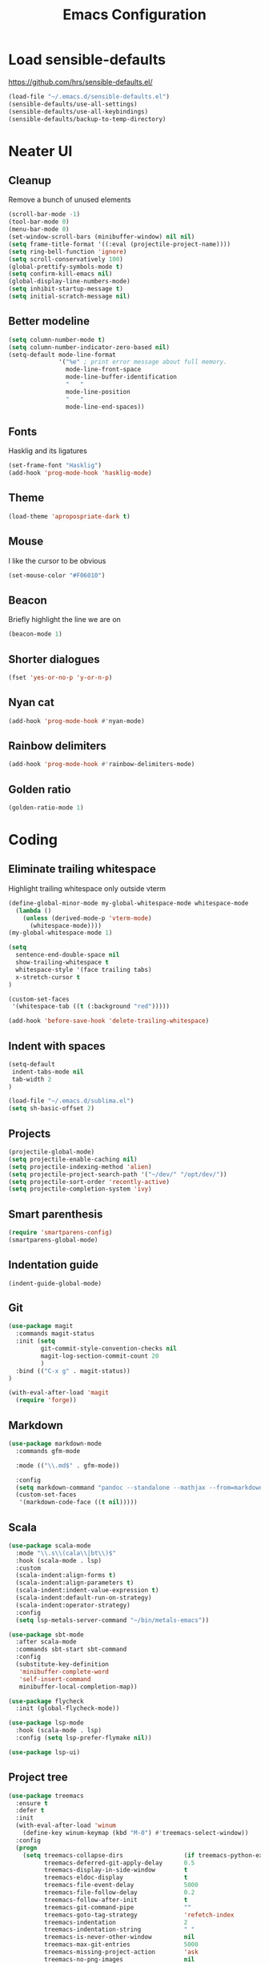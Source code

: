 #+TITLE: Emacs Configuration
#+OPTIONS: toc:nil num:nil

* Load sensible-defaults

https://github.com/hrs/sensible-defaults.el/

#+BEGIN_SRC emacs-lisp
  (load-file "~/.emacs.d/sensible-defaults.el")
  (sensible-defaults/use-all-settings)
  (sensible-defaults/use-all-keybindings)
  (sensible-defaults/backup-to-temp-directory)
#+END_SRC

* Neater UI

** Cleanup

Remove a bunch of unused elements

#+BEGIN_SRC emacs-lisp
  (scroll-bar-mode -1)
  (tool-bar-mode 0)
  (menu-bar-mode 0)
  (set-window-scroll-bars (minibuffer-window) nil nil)
  (setq frame-title-format '((:eval (projectile-project-name))))
  (setq ring-bell-function 'ignore)
  (setq scroll-conservatively 100)
  (global-prettify-symbols-mode t)
  (setq confirm-kill-emacs nil)
  (global-display-line-numbers-mode)
  (setq inhibit-startup-message t)
  (setq initial-scratch-message nil)
#+END_SRC

** Better modeline

#+BEGIN_SRC emacs-lisp
  (setq column-number-mode t)
  (setq column-number-indicator-zero-based nil)
  (setq-default mode-line-format
                '("%e" ; print error message about full memory.
                  mode-line-front-space
                  mode-line-buffer-identification
                  "   "
                  mode-line-position
                  "   "
                  mode-line-end-spaces))
#+END_SRC

** Fonts

Hasklig and its ligatures

#+BEGIN_SRC emacs-lisp
  (set-frame-font "Hasklig")
  (add-hook 'prog-mode-hook 'hasklig-mode)
#+END_SRC

** Theme

#+BEGIN_SRC emacs-lisp
  (load-theme 'apropospriate-dark t)
#+END_SRC

** Mouse

I like the cursor to be obvious

#+BEGIN_SRC emacs-lisp
  (set-mouse-color "#F06010")
#+END_SRC

** Beacon

Briefly highlight the line we are on

#+BEGIN_SRC emacs-lisp
  (beacon-mode 1)
#+END_SRC

** Shorter dialogues

#+BEGIN_SRC emacs-lisp
  (fset 'yes-or-no-p 'y-or-n-p)
#+END_SRC

** Nyan cat

#+BEGIN_SRC emacs-lisp
  (add-hook 'prog-mode-hook #'nyan-mode)
#+END_SRC

** Rainbow delimiters

#+BEGIN_SRC emacs-lisp
  (add-hook 'prog-mode-hook #'rainbow-delimiters-mode)
#+END_SRC

** Golden ratio

#+BEGIN_SRC emacs-lisp
  (golden-ratio-mode 1)
#+END_SRC

* Coding

** Eliminate trailing whitespace

Highlight trailing whitespace only outside vterm

#+BEGIN_SRC emacs-lisp
  (define-global-minor-mode my-global-whitespace-mode whitespace-mode
    (lambda ()
      (unless (derived-mode-p 'vterm-mode)
        (whitespace-mode))))
  (my-global-whitespace-mode 1)

  (setq
    sentence-end-double-space nil
    show-trailing-whitespace t
    whitespace-style '(face trailing tabs)
    x-stretch-cursor t
  )

  (custom-set-faces
   '(whitespace-tab ((t (:background "red")))))

  (add-hook 'before-save-hook 'delete-trailing-whitespace)
#+END_SRC

** Indent with spaces

#+BEGIN_SRC emacs-lisp
  (setq-default
   indent-tabs-mode nil
   tab-width 2
  )

  (load-file "~/.emacs.d/sublima.el")
  (setq sh-basic-offset 2)
#+END_SRC

** Projects

#+BEGIN_SRC emacs-lisp
  (projectile-global-mode)
  (setq projectile-enable-caching nil)
  (setq projectile-indexing-method 'alien)
  (setq projectile-project-search-path '("~/dev/" "/opt/dev/"))
  (setq projectile-sort-order 'recently-active)
  (setq projectile-completion-system 'ivy)
#+END_SRC

** Smart parenthesis

#+BEGIN_SRC emacs-lisp
  (require 'smartparens-config)
  (smartparens-global-mode)
#+END_SRC

** Indentation guide

#+BEGIN_SRC
  (indent-guide-global-mode)
#+END_SRC

** Git

#+BEGIN_SRC emacs-lisp
  (use-package magit
    :commands magit-status
    :init (setq
           git-commit-style-convention-checks nil
           magit-log-section-commit-count 20
           )
    :bind (("C-x g" . magit-status))
  )

  (with-eval-after-load 'magit
    (require 'forge))
#+END_SRC

** Markdown

#+BEGIN_SRC emacs-lisp
  (use-package markdown-mode
    :commands gfm-mode

    :mode (("\\.md$" . gfm-mode))

    :config
    (setq markdown-command "pandoc --standalone --mathjax --from=markdown")
    (custom-set-faces
     '(markdown-code-face ((t nil)))))
#+END_SRC

** Scala

#+BEGIN_SRC emacs-lisp
  (use-package scala-mode
    :mode "\\.s\\(cala\\|bt\\)$"
    :hook (scala-mode . lsp)
    :custom
    (scala-indent:align-forms t)
    (scala-indent:align-parameters t)
    (scala-indent:indent-value-expression t)
    (scala-indent:default-run-on-strategy)
    (scala-indent:operator-strategy)
    :config
    (setq lsp-metals-server-command "~/bin/metals-emacs"))

  (use-package sbt-mode
    :after scala-mode
    :commands sbt-start sbt-command
    :config
    (substitute-key-definition
     'minibuffer-complete-word
     'self-insert-command
     minibuffer-local-completion-map))

  (use-package flycheck
    :init (global-flycheck-mode))

  (use-package lsp-mode
    :hook (scala-mode . lsp)
    :config (setq lsp-prefer-flymake nil))

  (use-package lsp-ui)
#+END_SRC

** Project tree

#+BEGIN_SRC emacs-lisp
  (use-package treemacs
    :ensure t
    :defer t
    :init
    (with-eval-after-load 'winum
      (define-key winum-keymap (kbd "M-0") #'treemacs-select-window))
    :config
    (progn
      (setq treemacs-collapse-dirs                 (if treemacs-python-executable 3 0)
            treemacs-deferred-git-apply-delay      0.5
            treemacs-display-in-side-window        t
            treemacs-eldoc-display                 t
            treemacs-file-event-delay              5000
            treemacs-file-follow-delay             0.2
            treemacs-follow-after-init             t
            treemacs-git-command-pipe              ""
            treemacs-goto-tag-strategy             'refetch-index
            treemacs-indentation                   2
            treemacs-indentation-string            " "
            treemacs-is-never-other-window         nil
            treemacs-max-git-entries               5000
            treemacs-missing-project-action        'ask
            treemacs-no-png-images                 nil
            treemacs-no-delete-other-windows       t
            treemacs-project-follow-cleanup        nil
            treemacs-persist-file                  (expand-file-name ".cache/treemacs-persist" user-emacs-directory)
            treemacs-position                      'left
            treemacs-recenter-distance             0.1
            treemacs-recenter-after-file-follow    nil
            treemacs-recenter-after-tag-follow     nil
            treemacs-recenter-after-project-jump   'always
            treemacs-recenter-after-project-expand 'on-distance
            treemacs-show-cursor                   nil
            treemacs-show-hidden-files             t
            treemacs-silent-filewatch              nil
            treemacs-silent-refresh                nil
            treemacs-sorting                       'alphabetic-desc
            treemacs-space-between-root-nodes      t
            treemacs-tag-follow-cleanup            t
            treemacs-tag-follow-delay              1.5
            treemacs-width                         35)

      ;; The default width and height of the icons is 22 pixels. If you are
      ;; using a Hi-DPI display, uncomment this to double the icon size.
      ;;(treemacs-resize-icons 44)

      (treemacs-follow-mode t)
      (treemacs-filewatch-mode t)
      (treemacs-fringe-indicator-mode t)
      (pcase (cons (not (null (executable-find "git")))
                   (not (null treemacs-python-executable)))
        (`(t . t)
         (treemacs-git-mode 'deferred))
        (`(t . _)
         (treemacs-git-mode 'simple))))
    :bind
    (:map global-map
          ("M-0"       . treemacs-select-window)
          ("C-x t 1"   . treemacs-delete-other-windows)
          ("C-x t t"   . treemacs)
          ("C-x t B"   . treemacs-bookmark)
          ("C-x t C-t" . treemacs-find-file)
          ("C-x t M-t" . treemacs-find-tag)))

  (use-package treemacs-projectile
    :after treemacs projectile
    :ensure t)

  (use-package treemacs-icons-dired
    :after treemacs dired
    :ensure t
    :config (treemacs-icons-dired-mode))

  (use-package treemacs-magit
    :after treemacs magit
    :ensure t)
#+END_SRC

** Terminal
#+BEGIN_SRC emacs-lisp
  (setq vterm-module-cmake-args "-DUSE_SYSTEM_LIBVTERM=no")
  (setq vterm-max-scrollback 100000)
  (setq vterm-shell "fish")
#+END_SRC

** Editorconfig

#+BEGIN_SRC emacs-lisp
  (editorconfig-mode 1)
#+END_SRC

* Writing

** Spellcheck

#+BEGIN_SRC emacs-lisp
  (use-package flyspell
    :config
    (add-hook 'text-mode-hook 'turn-on-auto-fill)
    (add-hook 'gfm-mode-hook 'flyspell-mode)
    (add-hook 'org-mode-hook 'flyspell-mode)

    (add-hook 'git-commit-mode-hook 'flyspell-mode))
#+END_SRC

* Organization

** Org-Mode

#+BEGIN_SRC emacs-lisp
  (add-hook 'prog-mode-hook 'hl-todo-mode)

  (setq org-log-done 'time)
  (setq org-support-shift-select 'always)

  (setq org-todo-keywords
        '((sequence "TODO" "BLOCKED" "JACOB" "JORDAN" "RYAN" "SAMIRA" "|" "DONE" "NOT NEEDED")))

  (eval-after-load "org"
    '(require 'ox-gfm nil t))

  (setq org-archive-location "./_archived.org::")

  (defun org-archive-done-tasks ()
    (interactive)
    (org-map-entries
     (lambda ()
       (org-archive-subtree)
       (setq org-map-continue-from (org-element-property :begin (org-element-at-point))))
     "/DONE" 'file))

  (advice-add 'org-archive-subtree :after #'org-save-all-org-buffers)
#+END_SRC

** Exporting

#+BEGIN_SRC emacs-lisp
  (setq org-confirm-babel-evaluate nil)
  (org-babel-do-load-languages
   'org-babel-load-languages
   '((emacs-lisp . t)))
  (use-package htmlize)
  (setq org-html-postamble nil)
#+END_SRC

* Key bindings

#+BEGIN_SRC emacs-lisp
  (global-unset-key (kbd "C-z"))
  (global-set-key (kbd "C-x f") 'projectile-find-file)
  (define-key global-map (kbd "RET") 'newline-and-indent)
  (global-set-key (kbd "C-x g") 'magit-status)
  (global-set-key (kbd "C-x t") 'vterm)
  (global-set-key (kbd "C-c m c") 'mc/edit-lines)
#+END_SRC
